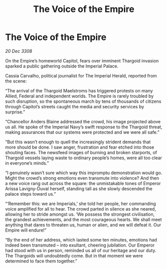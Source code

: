 :PROPERTIES:
:ID:       eb308f5a-167e-41bc-8438-3fec3fed1a08
:END:
#+title: The Voice of the Empire
#+filetags: :galnet:

* The Voice of the Empire

/20 Dec 3308/

On the Empire’s homeworld Capitol, fears over imminent Thargoid invasion sparked a public gathering outside the Imperial Palace. 

Cassia Carvalho, political journalist for The Imperial Herald, reported from the scene: 

“The arrival of the Thargoid Maelstroms has triggered protests on many Allied, Federal and independent worlds. The Empire is rarely troubled by such disruption, so the spontaneous march by tens of thousands of citizens through Capitol’s streets caught the media and security services by surprise.” 

“Chancellor Anders Blaine addressed the crowd, his image projected above us all. He spoke of the Imperial Navy’s swift response to the Thargoid threat, making assurances that our systems were protected and we were all safe.” 

“But this wasn’t enough to quell the increasingly strident demands that more should be done. I saw anger, frustration and fear etched into those shouting faces. The newsfeed images of burning and broken starports, of Thargoid vessels laying waste to ordinary people’s homes, were all too clear in everyone’s minds.” 

“I genuinely wasn’t sure which way this impromptu demonstration would go. Might the crowd’s strong emotions even transmute into violence? And then a new voice rang out across the square: the unmistakable tones of Emperor Arissa Lavigny-Duval herself, standing tall as she slowly descended the palace steps toward us.” 

“‘Remember this: we are Imperials,’ she told her people, her commanding voice amplified for all to hear. The crowd parted in silence as she neared, allowing her to stride amongst us. ‘We possess the strongest civilisation, the grandest achievements, and the most courageous hearts. We shall meet anything that dares to threaten us, human or alien, and we will defeat it. Our Empire will endure!” 

“By the end of her address, which lasted some ten minutes, emotions had indeed been transmuted – into exultant, cheering jubilation. Our Emperor had stood with us in person, reminded us all of our heritage and our duty. The Thargoids will undoubtedly come. But in that moment we were determined to face them together.”
